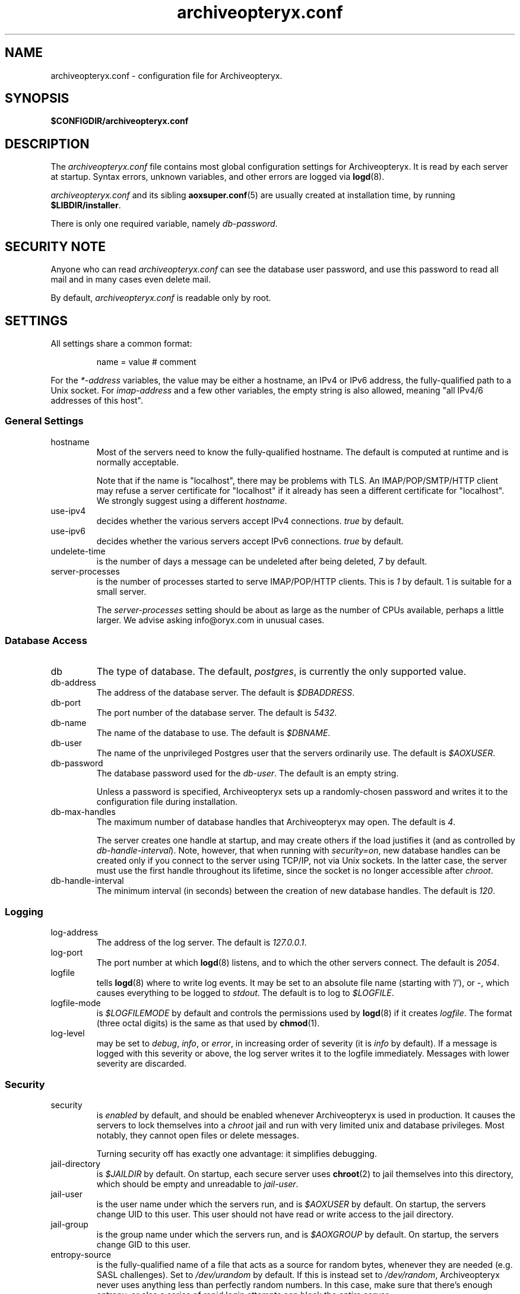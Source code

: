 .\" Copyright Oryx Mail Systems GmbH. Enquiries to info@oryx.com, please.
.TH archiveopteryx.conf 5 2007-07-30 www.oryx.com "Archiveopteryx Documentation"
.SH NAME
archiveopteryx.conf - configuration file for Archiveopteryx.
.SH SYNOPSIS
.B $CONFIGDIR/archiveopteryx.conf
.br
.SH DESCRIPTION
.nh
.PP
The
.I archiveopteryx.conf
file contains most global configuration settings for Archiveopteryx. It
is read by each server at startup. Syntax errors, unknown variables,
and other errors are logged via
.BR logd (8).
.PP
.I archiveopteryx.conf
and its sibling
.BR aoxsuper.conf (5)
are usually created at installation time, by running
.BR $LIBDIR/installer .
.PP
There is only one required variable, namely 
.IR db-password .
.SH "SECURITY NOTE"
Anyone who can read
.I archiveopteryx.conf
can see the database user password, and use this password to read all
mail and in many cases even delete mail.
.PP
By default,
.I archiveopteryx.conf
is readable only by root.
.SH SETTINGS
.PP
All settings share a common format:
.IP
name = value # comment
.PP
For the 
.I *-address
variables, the value may be either a hostname, an IPv4 or IPv6
address, the fully-qualified path to a Unix socket. For
.I imap-address
and a few other variables, the empty string is also allowed, meaning
"all IPv4/6 addresses of this host".
.SS "General Settings"
.IP hostname
Most of the servers need to know the fully-qualified hostname. The
default is computed at runtime and is normally acceptable.
.IP
Note that if the name is "localhost", there may be problems with
TLS. An IMAP/POP/SMTP/HTTP client may refuse a server certificate for
"localhost" if it already has seen a different certificate for
"localhost". We strongly suggest using a different
.IR hostname .
.IP use-ipv4
decides whether the various servers accept IPv4 connections.
.I true
by default.
.IP use-ipv6
decides whether the various servers accept IPv6 connections.
.I true
by default.
.IP undelete-time
is the number of days a message can be undeleted after being deleted,
.I 7
by default.
.IP server-processes
is the number of processes started to serve IMAP/POP/HTTP clients. This is
.I 1
by default. 1 is suitable for a small server.
.IP
The
.I server-processes
setting should be about as large as the number of CPUs available,
perhaps a little larger. We advise asking info@oryx.com in unusual
cases.
.SS "Database Access"
.IP db
The type of database. The default,
.IR postgres ,
is currently the only supported value.
.IP db-address
The address of the database server. The default is
.IR $DBADDRESS .
.IP db-port
The port number of the database server. The default is
.IR 5432 .
.IP db-name
The name of the database to use. The default is
.IR $DBNAME .
.IP db-user
The name of the unprivileged Postgres user that the servers ordinarily
use. The default is
.IR $AOXUSER .
.IP db-password
The database password used for the
.IR db-user .
The default is an empty string.
.IP
Unless a password is specified, Archiveopteryx sets up a randomly-chosen
password and writes it to the configuration file during installation.
.IP db-max-handles
The maximum number of database handles that Archiveopteryx may open. The
default is
.IR 4 .
.IP
The server creates one handle at startup, and may create others if the
load justifies it (and as controlled by
.IR db-handle-interval ).
Note, however, that when running with
.IR security=on ,
new database handles can be created only if you connect to the server
using TCP/IP, not via Unix sockets. In the latter case, the server must
use the first handle throughout its lifetime, since the socket is no
longer accessible after
.IR chroot .
.IP db-handle-interval
The minimum interval (in seconds) between the creation of new database
handles. The default is
.IR 120 .
.SS Logging
.IP log-address
The address of the log server. The default is
.IR 127.0.0.1 .
.IP log-port
The port number at which
.BR logd (8)
listens, and to which the other servers connect. The default is
.IR 2054 .
.IP logfile
tells
.BR logd (8)
where to write log events. It may be set to an absolute file name
(starting with '/'), or
.IR "-" ,
which causes everything to be logged to
.IR stdout .
The default is to log to
.IR $LOGFILE . 
.IP logfile-mode
is
.I $LOGFILEMODE
by default and controls the permissions used by
.BR logd (8)
if it creates
.IR logfile .
The format (three octal digits) is the same as that used by
.BR chmod (1).
.IP log-level
may be set to
.IR debug ,
.IR info ,
or
.IR error ,
in increasing order of severity (it is
.I info
by default). If a message is logged with this severity or above, the log
server writes it to the logfile immediately. Messages with lower severity
are discarded.
.SS Security
.IP security
is
.I enabled
by default, and should be enabled whenever Archiveopteryx is
used in production. It causes the servers to lock themselves into a
.I chroot
jail and run with very limited unix and database privileges. Most
notably, they cannot open files or delete messages.
.IP
Turning security off has exactly one advantage: it simplifies
debugging.
.IP jail-directory
is
.I $JAILDIR
by default. On startup, each secure server uses
.BR chroot (2)
to jail themselves into this directory, which should be empty and
unreadable to
.IR jail-user .
.IP jail-user
is the user name under which the servers run, and is
.I $AOXUSER
by default. On startup, the servers change UID to this user. This user
should not have read or write access to the jail directory.
.IP jail-group
is the group name under which the servers run, and is
.I $AOXGROUP
by default. On startup, the servers change GID to this user.
.IP entropy-source
is the fully-qualified name of a file that acts as a source for random
bytes, whenever they are needed (e.g. SASL challenges). Set to
.I /dev/urandom
by default. If this is instead set to
.IR /dev/random ,
Archiveopteryx never uses anything less than perfectly random
numbers. In this case, make sure that there's enough entropy, or else
a series of rapid login attempts can block the entire server.
.SS "Cluster Configuration"
.IP ocd-address
The address where
.BR ocd (8)
listens for connections from other Archiveopteryx servers. The default is
.IR 127.0.0.1 .
.IP ocd-port
The port number at which
.BR ocd (8)
listens, and to which the other servers connect,
.I 2050
by default.
.IP ocadmin-address
The address where
.BR ocd (8)
listens for admin requests. The default is
.IR 127.0.0.1 .
.IP ocadmin-port
The port number at which
.BR ocd (8)
listens for admin requests.
.I 2051
by default.
.SS "User Authentication"
http://www.archiveopteryx.org/sasl.html describes SASL and
authentication in more detail.
.IP allow-plaintext-passwords
controls whether the servers permit plaintext passwords, and how such
passwords are handled.
May be set to
.I always
(which is the default) or
.IR never .
(Future versions of Archiveopteryx will offer more settings.)
.IP auth-digest-md5
controls whether the servers offer the digest-md5 SASL mechanism.
.I Enabled
by default.
.IP auth-cram-md5
controls whether the servers offer the cram-md5 SASL mechanism.
.I Enabled
by default.
.IP auth-plain
controls whether the servers offer the plain-text SASL
mechanism.
.I Enabled
by default.
.IP
Note that disabling auth-plain doesn't disable all plaintext
passwords, since SASL isn't always used. To disable plaintext
passwords, use the
.I allow-plaintext-passwords
variable above.
.IP auth-anonymous
controls whether the servers offer anonymous login,
.I disabled
by default.
.SS "Mail delivery"
.IP use-lmtp
controls whether
.BR archiveopteryx (8)
should accept mail via LMTP (RFC 2033). The default is
.IR enabled .
.IP lmtp-address
specifies the address where
.BR archiveopteryx (8)
should listen for LMTP connections, and to which
.BR deliver (8)
should connect. The default is
.IR 127.0.0.1 .
.IP lmtp-port
specifies which port
.BR archiveopteryx (8)
should listen to, and which port
.BR deliver (8)
should connect to. The default is
.IR 2026 .
.IP use-smtp
controls whether
.BR archiveopteryx (8)
should accept mail via SMTP/ESMTP (RFC 2821/1869). SMTP is
.I disabled
by default.
.IP smtp-address
specifies the address where
.BR archiveopteryx (8)
should listen for SMTP connections The default is an empty string,
which means all available IPv4 and IPv6 interfaces.
.IP smtp-port
specifies which port
.BR archiveopteryx (8)
should listen to. The default is
.IR 25 .
.IP message-copy
specifies whether or not to keep filesystem copies of incoming
messages, e.g. to burn a mail log to CD/DVD regularly.
The default value of
.I none
means that no copies are ever made.
.IP
Setting it to
.I delivered
keeps copies of all delivered messages, a value of
.I errors
keeps only those messages that could not be delivered because of errors, and
.I all
keeps copies of all messages.
.IP message-copy-directory
specifies a directory to which mail delivered via LMTP/SMTP is copied, if
.I message-copy
is set. Its default value is
.IR $MESSAGEDIR .
.IP
If
.I message-copy-directory
does not exist or is not writable,
Archiveopteryx logs an error at startup and exits.
.IP
Each file in
.I message-copy-directory
contains one or more header lines, namely
.BR Error ,
.B From
and
.BR To ,
then an empty line, then the verbatim received mail message. If there is an
.B Error
line, the message was not delivered, and the rest of the line
describes the problem.
.IP
The file's name is a unique string of numbers and hyphens. It ends with
"-err" if there was an error injecting the message into the database.
.SS "SMTP Submission"
.IP use-smtp-submit
controls whether
.BR archiveopteryx (8)
should accept mail via SMTP-Submit (RFC 4409). The default is
.IR enabled .
.IP submit-copy-to-sender
controls whether
.BR archiveopteryx (8)
should ensure that the sender receives a copy of outgoing mail. The default
is
.IR disabled .
This can be used to ensure that all outgoing mail is archived.
.IP
If the sender already receives a copy of the message, 
.I submit-copy-to-sender
has no effect. Senders will not receive two copies. The copy is
always sent to the user who sends the message, even if the From and/or
Return-Path is different.
.IP smtp-submit-address
specifies the address where
.BR archiveopteryx (8)
should listen for Submit connections. The
default, an empty string, means to listen on all available IPv4 and
IPv6 addresses.
.IR 127.0.0.1 .
.IP smtp-submit-port
specifies which port
.BR archiveopteryx (8)
should listen to. The default is
.IR 587 .
.IP smarthost-address
specifies the address of the SMTP server which is used to relay mail to
remote recipients. The default is
.IR 127.0.0.1 .
.IP smarthost-port
specifies the port to use when forwarding mail to a smarthost. The
default is
.IR 25 .
(These defaults thus conflict with the default values of
.I smtp-address
and
.I smtp-port
when
.I use-smtp
is enabled.)
.IP use-smtps
controls whether
.BR archiveopteryx (8)
should accept SSL-wrapped SMTP connections. The default is
.IR false 
(and the use of STARTTLS with SMTP Submit is strongly recommended
instead).
.IP smtps-address
is the address where
.BR archiveopteryx (8)
listens for new SSL-wrapped SMTP connections. As for
.IR smtp-address ,
the default is an empty string, which means all available IPv4 and
IPv6 addresses.
.IP smtps-port
is the port where
.BR archiveopteryx (8)
accepts SSL-wrapped SMTP connections,
.I 465
by default.
.SS IMAP
.IP use-imap
must be enabled for
.BR archiveopteryx (8)
to accept IMAP connections. The default is
.IR true .
.IP imap-address
is the address where
.BR archiveopteryx (8)
listens for new connections. The
default, an empty string, means to listen on all available IPv4 and
IPv6 addresses.
.IP imap-port
is the port where 
.BR archiveopteryx (8)
accepts connections,
.I 143
by default.
.IP use-imaps
controls whether
.BR archiveopteryx (8)
should also accept SSL-wrapped IMAP connections. The default is
.I false
(and the use of STARTTLS over the standard IMAP port is strongly
recommended instead).
.IP imaps-address
is the address where
.BR archiveopteryx (8)
listens for new SSL-wrapped connections. As for
.IR imap-address ,
the default is an empty string, which means all available IPv4 and
IPv6 addresses.
.IP imaps-port
is the port where
.BR archiveopteryx (8)
accepts SSL-wrapped connections,
.I 993
by default.
.IP announce-draft-support
is enabled if the IMAP server should advertise support for
drafts. Oryx tracks the draft versions of several IMAP extensions.
The default is
.IR disabled 
since version 1.0, since these drafts can change without notice, and 1.0
cannot.
.SS POP
.IP use-pop
must be enabled for
.BR archiveopteryx (8)
to accept POP3 connections. The default is
.IR false .
.IP pop-address
is the address where
.BR archiveopteryx (8)
listens for new connections. The default, an empty string, means to
listen on all available IPv4 and IPv6 addresses.
.IP pop-port
is the port where
.BR archiveopteryx (8)
accepts connections,
.I 110
by default.
.SS HTTP
.IP use-http
decides whether Archiveopteryx offers HTTP service at all, and is
.I no
by default.
.IP http-address
is the address where
.BR archiveopteryx (8)
listens for new connections. The default, an empty string, means to
listen on all available IPv4 and IPv6 addresses.
.IP http-port
is the port where
.BR archiveopteryx (8)
accepts connections,
.I 8808
by default.
.IP accept-any-http-host
decides whether
.BR archiveopteryx (8)
accepts any hostname supplied by the server, and is
.I enabled
by default. Properly speaking, it would be better to disable this, but
that would add complexity without giving anything in return.
.IP use-web-archive
decides whether archiveopteryx provides web-visible archives of
world-readable mailboxes. The default is
.I false
and for the moment we recommend leaving it at false. This code is not
ready for production use.
.IP archive-prefix
is the common prefix for all URLs offering archive access to mailboxes
via the web. These mailboxes must be readable by the anonymous user.
The default value is empty.
.IP use-webmail
ldecides whether archiveopteryx provides webmail access. The default is
.I false
and we strongly recommend leaving it at false. Don't enable this.
.IP webmail-prefix
is the common prefix for all URLs offering authenticated webmail access
to mailboxes via the web. The default value is
.IR /webmail .
.IP webmail-css-url
points to the style sheet used for webmail and archive pages.
The default value is
.IR http://www.archiveopteryx.org/webmail/default.css .
By using a different URL you can change the appearance of the pages
completely.
.IP webmail-js-url
points to a javascript which will be included in all webmail and
archive pages. The default is an empty string, which means to not
include any external javascript. This can be used together with
.I webmail-css-url
to change the behaviour of the webmail and archive pages.
.IP favicon-url
is the URL of the favicon displayed for your site by many web browsers.
The default value is
.IR http://www.archiveopteryx.org/favicon.ico ,
but you can change it to anything. When the browser requests the favicon, 
.BR archiveopteryx (8)
responds with a redirect to this URL.
.SS SIEVE
.IP use-sieve
controls whether or not the
.I managesieve
server is started. The default is
.IR enabled .
.IP managesieve-address
specifies the address where
.BR archiveopteryx (8)
should listen for connections. The default is an empty string, which
means to listen on all available IPv4 and IPv6 addresses.
.IR an empt
.IP managesieve-port
specifies which port
.BR archiveopteryx (8)
should listen to. The default is
.IR 2000 .
.SS TLS
.IP use-tls
regulates whether Archiveopteryx supports TLS at all. The default is
.IR enabled .
.IP tls-certificate
is the absolute file name of the TLS private key and signed certificate,
e.g.
.IR $CONFIGDIR/imap.p15 .
If
.I tls-certificate
is not specified, tlsproxy generates a private key and a self-signed
certificate at runtime and stores both in
.IR $CONFIGDIR/automatic-key.p15 .
.IP tlsproxy-address
is the address where
.BR tlsproxy (8)
listens for new connections. The default is
.IR 127.0.0.1 .
.IP tlsproxy-port
is the port where
.BR tlsproxy (8)
accepts connections,
.I 2061
by default.
.SH SYNTAX
.PP
The name is case insensitive, as shown:
.IP
hostname = test1.example.com
.br
HOSTNAME = mailserver.example.org
.PP
The value is case insensitive wherever possible. (Exceptions
include logfile, db-user and db-password.)
.PP
There are three datatypes: Strings, numbers and toggles.
.PP
Strings may be written as a single unquoted word or quoted with either
single or double quotes, as shown in these three examples:
.IP
db-password = single.word
.br
db-password = "rock'n'roll" # a 12-character password
.br
db-password = 'two words, quoted' # a 17-character one
.PP
Only single-line strings can be used. Single-word strings may contain
the characters a-z, A-Z, 0-9, dot, hyphen and slash.
.PP
Numbers are integers not smaller than 0 and not larger than 2147483647
(ie. 31-bit unsigned integers).
.PP
Toggles are written as a single word.
.IR Yes ,
.IR true ,
.IR on ,
.IR 1 ,
and
.I enabled
all
mean that the toggle is enabled, while
.IR no ,
.IR false ,
.IR off ,
.IR 0 ,
and
.I disabled
unsurprisingly mean disabled. Toggles are case-insensitive.
.IP
use-lmtp = yes
.br
crash-and-delete-all-the-mail = off
.PP
Spaces are allowed at the start of the line, before and after '=', and
after the value. Comments extend from '#' to the end of the line.
.IP
# this is a comment
.br
hostname=stuff.nonsense.example.com # also a comment
.br
 logfile    =   /dev/null# and this is a comment
.br
# empty lines are ignored
.SH AUTHOR
The Archiveopteryx developers, info@oryx.com.
.SH VERSION
This man page covers Archiveopteryx version 2.02, released 2007-07-30,
http://www.archiveopteryx.org/2.02.html.
.SH SEE ALSO
.BR archiveopteryx (8),
.BR deliver (8),
.BR logd (8),
.BR ocd (8),
.BR tlsproxy (8),
.BR oryx (7),
http://www.archiveopteryx.org
